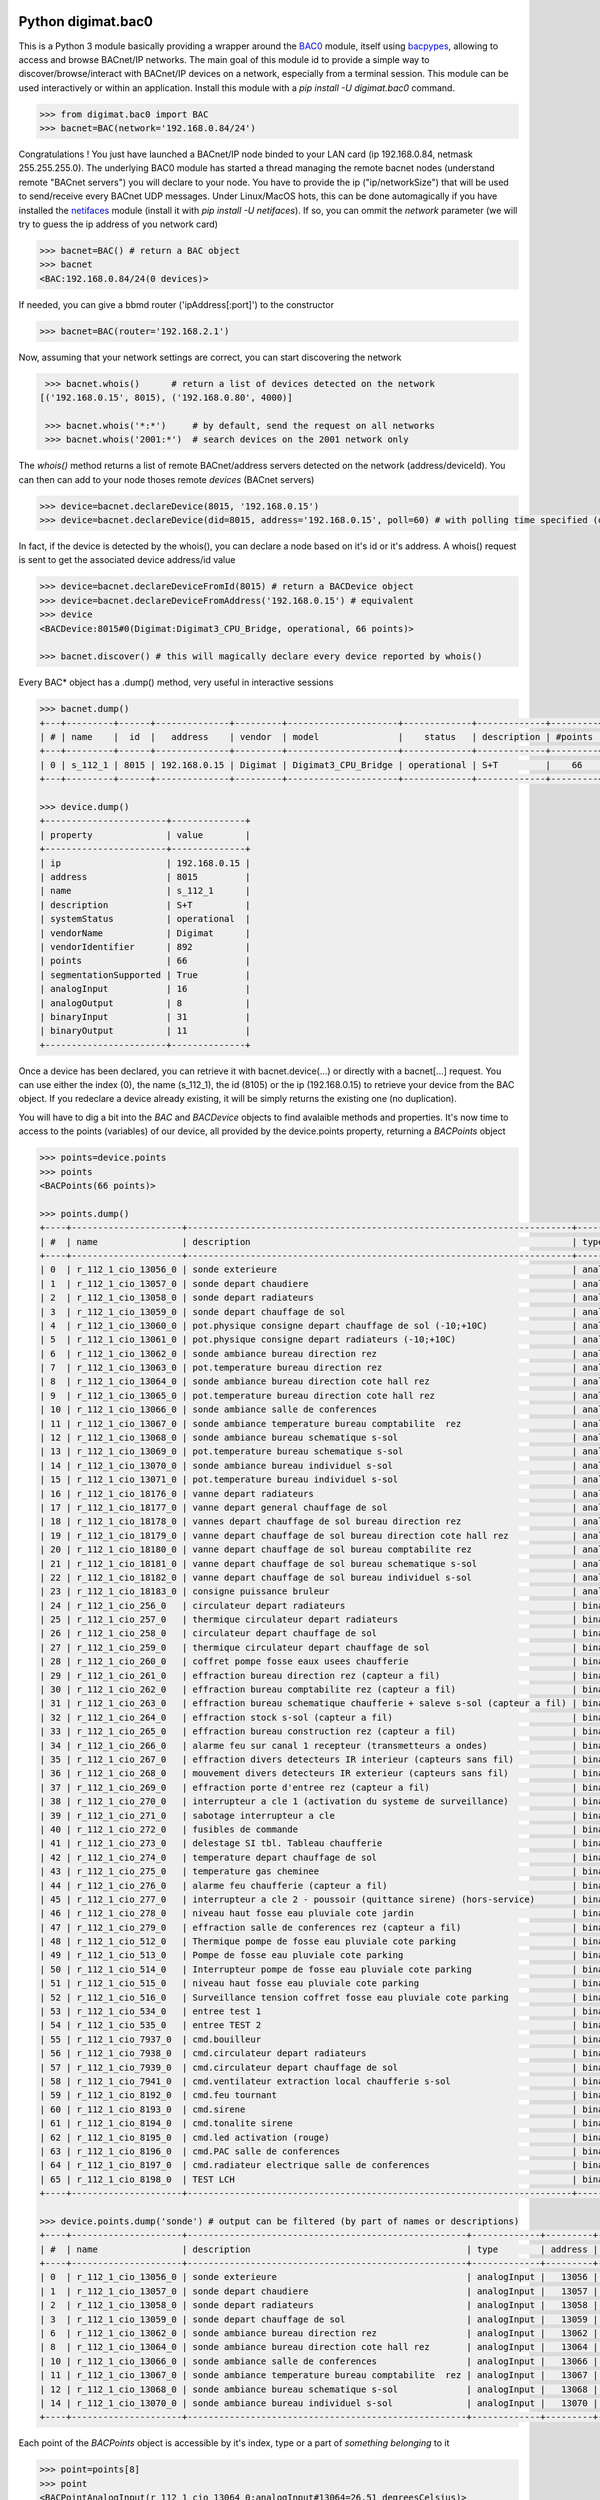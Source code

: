 Python digimat.bac0
===================

This is a Python 3 module basically providing a wrapper around the `BAC0 <https://bac0.readthedocs.io/en/latest/>`_ module, 
itself using `bacpypes <https://github.com/JoelBender/bacpypes>`_, allowing to access and browse BACnet/IP networks. The main goal of this module id to provide
a simple way to discover/browse/interact with BACnet/IP devices on a network, especially from a terminal session. This module can be used interactively or within an application. Install this module with a *pip install -U digimat.bac0* command.

.. code-block:: python

    >>> from digimat.bac0 import BAC
    >>> bacnet=BAC(network='192.168.0.84/24')


Congratulations ! You just have launched a BACnet/IP node binded to your LAN card (ip 192.168.0.84, netmask 255.255.255.0). The underlying BAC0 module has started a thread managing
the remote bacnet nodes (understand remote "BACnet servers") you will declare to your node. You have to provide the ip ("ip/networkSize") that will be used to send/receive 
every BACnet UDP messages. Under Linux/MacOS hots, this can be done automagically if you have installed the `netifaces <https://pypi.org/project/netifaces/>`_ module (install it with *pip install -U netifaces*). If so, you can
ommit the *network* parameter (we will try to guess the ip address of you network card)

.. code-block:: python

    >>> bacnet=BAC() # return a BAC object
    >>> bacnet
    <BAC:192.168.0.84/24(0 devices)>


If needed, you can give a bbmd router ('ipAddress[:port]') to the constructor

.. code-block:: python

    >>> bacnet=BAC(router='192.168.2.1')


Now, assuming that your network settings are correct, you can start discovering the network

.. code-block:: python

    >>> bacnet.whois()      # return a list of devices detected on the network
   [('192.168.0.15', 8015), ('192.168.0.80', 4000)]

    >>> bacnet.whois('*:*')     # by default, send the request on all networks
    >>> bacnet.whois('2001:*')  # search devices on the 2001 network only


The *whois()* method returns a list of remote BACnet/address servers detected on the network (address/deviceId). You can then can add to your node thoses remote *devices* (BACnet servers)

.. code-block:: python

    >>> device=bacnet.declareDevice(8015, '192.168.0.15')
    >>> device=bacnet.declareDevice(did=8015, address='192.168.0.15', poll=60) # with polling time specified (default is to poll it every 15s)


In fact, if the device is detected by the whois(), you can declare a node based on it's id or it's address. A whois() request is sent to
get the associated device address/id value

.. code-block:: python

    >>> device=bacnet.declareDeviceFromId(8015) # return a BACDevice object
    >>> device=bacnet.declareDeviceFromAddress('192.168.0.15') # equivalent
    >>> device
    <BACDevice:8015#0(Digimat:Digimat3_CPU_Bridge, operational, 66 points)>

    >>> bacnet.discover() # this will magically declare every device reported by whois()


Every BAC* object has a .dump() method, very useful in interactive sessions

.. code-block:: python

    >>> bacnet.dump()
    +---+---------+------+--------------+---------+---------------------+-------------+-------------+---------+
    | # | name    |  id  |   address    | vendor  | model               |    status   | description | #points |
    +---+---------+------+--------------+---------+---------------------+-------------+-------------+---------+
    | 0 | s_112_1 | 8015 | 192.168.0.15 | Digimat | Digimat3_CPU_Bridge | operational | S+T         |    66   |
    +---+---------+------+--------------+---------+---------------------+-------------+-------------+---------+

    >>> device.dump()
    +-----------------------+--------------+
    | property              | value        |
    +-----------------------+--------------+
    | ip                    | 192.168.0.15 |
    | address               | 8015         |
    | name                  | s_112_1      |
    | description           | S+T          |
    | systemStatus          | operational  |
    | vendorName            | Digimat      |
    | vendorIdentifier      | 892          |
    | points                | 66           |
    | segmentationSupported | True         |
    | analogInput           | 16           |
    | analogOutput          | 8            |
    | binaryInput           | 31           |
    | binaryOutput          | 11           |
    +-----------------------+--------------+


Once a device has been declared, you can retrieve it with bacnet.device(...) or directly with a bacnet[...] request. You can use either the index (0), the name (s_112_1), the id (8105) or the ip (192.168.0.15) 
to retrieve your device from the BAC object. If you redeclare a device already existing, it will be simply returns the existing one (no duplication).

You will have to dig a bit into the *BAC* and *BACDevice* objects to find avalaible methods and properties. It's now time to access to the points (variables) of our device, all provided
by the device.points property, returning a *BACPoints* object

.. code-block:: python

    >>> points=device.points
    >>> points
    <BACPoints(66 points)>

    >>> points.dump()
    +----+---------------------+-------------------------------------------------------------------------+--------------+---------+--------------------+----------+------+-------+-------+------+
    | #  | name                | description                                                             | type         | address |              value | state    | unit |  COV  |  OoS  | PRI  |
    +----+---------------------+-------------------------------------------------------------------------+--------------+---------+--------------------+----------+------+-------+-------+------+
    | 0  | r_112_1_cio_13056_0 | sonde exterieure                                                        | analogInput  |   13056 |  31.57793617248535 | 31.58    | C    | False | False | None |
    | 1  | r_112_1_cio_13057_0 | sonde depart chaudiere                                                  | analogInput  |   13057 |  26.29434585571289 | 26.29    | C    | False | False | None |
    | 2  | r_112_1_cio_13058_0 | sonde depart radiateurs                                                 | analogInput  |   13058 | 31.489280700683594 | 31.49    | C    | False | False | None |
    | 3  | r_112_1_cio_13059_0 | sonde depart chauffage de sol                                           | analogInput  |   13059 | 27.392995834350586 | 27.39    | C    | False | False | None |
    | 4  | r_112_1_cio_13060_0 | pot.physique consigne depart chauffage de sol (-10;+10C)                | analogInput  |   13060 |  4.917219638824463 | 4.92     | C    | False | False | None |
    | 5  | r_112_1_cio_13061_0 | pot.physique consigne depart radiateurs (-10;+10C)                      | analogInput  |   13061 |  2.920119047164917 | 2.92     | C    | False | False | None |
    | 6  | r_112_1_cio_13062_0 | sonde ambiance bureau direction rez                                     | analogInput  |   13062 |  26.65079689025879 | 26.65    | C    | False | False | None |
    | 7  | r_112_1_cio_13063_0 | pot.temperature bureau direction rez                                    | analogInput  |   13063 | 21.572412490844727 | 21.57    | C    | False | False | None |
    | 8  | r_112_1_cio_13064_0 | sonde ambiance bureau direction cote hall rez                           | analogInput  |   13064 | 26.797283172607422 | 26.80    | C    | False | False | None |
    | 9  | r_112_1_cio_13065_0 | pot.temperature bureau direction cote hall rez                          | analogInput  |   13065 |  21.72866439819336 | 21.73    | C    | False | False | None |
    | 10 | r_112_1_cio_13066_0 | sonde ambiance salle de conferences                                     | analogInput  |   13066 | 28.223087310791016 | 28.22    | C    | False | False | None |
    | 11 | r_112_1_cio_13067_0 | sonde ambiance temperature bureau comptabilite  rez                     | analogInput  |   13067 | 26.503700256347656 | 26.50    | C    | False | False | None |
    | 12 | r_112_1_cio_13068_0 | sonde ambiance bureau schematique s-sol                                 | analogInput  |   13068 | 24.297245025634766 | 24.30    | C    | False | False | None |
    | 13 | r_112_1_cio_13069_0 | pot.temperature bureau schematique s-sol                                | analogInput  |   13069 |               21.0 | 21.00    | C    | False | False | None |
    | 14 | r_112_1_cio_13070_0 | sonde ambiance bureau individuel s-sol                                  | analogInput  |   13070 | 25.986724853515625 | 25.99    | C    | False | False | None |
    | 15 | r_112_1_cio_13071_0 | pot.temperature bureau individuel s-sol                                 | analogInput  |   13071 |   20.4005184173584 | 20.40    | C    | False | False | None |
    | 16 | r_112_1_cio_18176_0 | vanne depart radiateurs                                                 | analogOutput |   18176 |                0.0 | 0.00     | %    | False | False |  16  |
    | 17 | r_112_1_cio_18177_0 | vanne depart general chauffage de sol                                   | analogOutput |   18177 |                0.0 | 0.00     | %    | False | False |  16  |
    | 18 | r_112_1_cio_18178_0 | vannes depart chauffage de sol bureau direction rez                     | analogOutput |   18178 |                0.0 | 0.00     | %    | False | False |  16  |
    | 19 | r_112_1_cio_18179_0 | vanne depart chauffage de sol bureau direction cote hall rez            | analogOutput |   18179 |                0.0 | 0.00     | %    | False | False |  16  |
    | 20 | r_112_1_cio_18180_0 | vanne depart chauffage de sol bureau comptabilite rez                   | analogOutput |   18180 |                0.0 | 0.00     | %    | False | False |  16  |
    | 21 | r_112_1_cio_18181_0 | vanne depart chauffage de sol bureau schematique s-sol                  | analogOutput |   18181 |                0.0 | 0.00     | %    | False | False |  16  |
    | 22 | r_112_1_cio_18182_0 | vanne depart chauffage de sol bureau individuel s-sol                   | analogOutput |   18182 |                0.0 | 0.00     | %    | False | False |  16  |
    | 23 | r_112_1_cio_18183_0 | consigne puissance bruleur                                              | analogOutput |   18183 | 4.9988555908203125 | 5.00     | %    | False | False |  16  |
    | 24 | r_112_1_cio_256_0   | circulateur depart radiateurs                                           | binaryInput  |     256 |           inactive | arret    | None | False | False | None |
    | 25 | r_112_1_cio_257_0   | thermique circulateur depart radiateurs                                 | binaryInput  |     257 |           inactive | normal   | None | False | False | None |
    | 26 | r_112_1_cio_258_0   | circulateur depart chauffage de sol                                     | binaryInput  |     258 |           inactive | arret    | None | False | False | None |
    | 27 | r_112_1_cio_259_0   | thermique circulateur depart chauffage de sol                           | binaryInput  |     259 |           inactive | normal   | None | False | False | None |
    | 28 | r_112_1_cio_260_0   | coffret pompe fosse eaux usees chaufferie                               | binaryInput  |     260 |           inactive | normal   | None | False | False | None |
    | 29 | r_112_1_cio_261_0   | effraction bureau direction rez (capteur a fil)                         | binaryInput  |     261 |           inactive | hors     | None | False | False | None |
    | 30 | r_112_1_cio_262_0   | effraction bureau comptabilite rez (capteur a fil)                      | binaryInput  |     262 |           inactive | hors     | None | False | False | None |
    | 31 | r_112_1_cio_263_0   | effraction bureau schematique chaufferie + saleve s-sol (capteur a fil) | binaryInput  |     263 |           inactive | hors     | None | False | False | None |
    | 32 | r_112_1_cio_264_0   | effraction stock s-sol (capteur a fil)                                  | binaryInput  |     264 |           inactive | hors     | None | False | False | None |
    | 33 | r_112_1_cio_265_0   | effraction bureau construction rez (capteur a fil)                      | binaryInput  |     265 |           inactive | hors     | None | False | False | None |
    | 34 | r_112_1_cio_266_0   | alarme feu sur canal 1 recepteur (transmetteurs a ondes)                | binaryInput  |     266 |           inactive | normal   | None | False | False | None |
    | 35 | r_112_1_cio_267_0   | effraction divers detecteurs IR interieur (capteurs sans fil)           | binaryInput  |     267 |           inactive | hors     | None | False | False | None |
    | 36 | r_112_1_cio_268_0   | mouvement divers detecteurs IR exterieur (capteurs sans fil)            | binaryInput  |     268 |           inactive | hors     | None | False | False | None |
    | 37 | r_112_1_cio_269_0   | effraction porte d'entree rez (capteur a fil)                           | binaryInput  |     269 |           inactive | hors     | None | False | False | None |
    | 38 | r_112_1_cio_270_0   | interrupteur a cle 1 (activation du systeme de surveillance)            | binaryInput  |     270 |           inactive | hors     | None | False | False | None |
    | 39 | r_112_1_cio_271_0   | sabotage interrupteur a cle                                             | binaryInput  |     271 |           inactive | hors     | None | False | False | None |
    | 40 | r_112_1_cio_272_0   | fusibles de commande                                                    | binaryInput  |     272 |           inactive | en ordre | None | False | False | None |
    | 41 | r_112_1_cio_273_0   | delestage SI tbl. Tableau chaufferie                                    | binaryInput  |     273 |           inactive | hors     | None | False | False | None |
    | 42 | r_112_1_cio_274_0   | temperature depart chauffage de sol                                     | binaryInput  |     274 |           inactive | normale  | None | False | False | None |
    | 43 | r_112_1_cio_275_0   | temperature gas cheminee                                                | binaryInput  |     275 |           inactive | normale  | None | False | False | None |
    | 44 | r_112_1_cio_276_0   | alarme feu chaufferie (capteur a fil)                                   | binaryInput  |     276 |           inactive | normal   | None | False | False | None |
    | 45 | r_112_1_cio_277_0   | interrupteur a cle 2 - poussoir (quittance sirene) (hors-service)       | binaryInput  |     277 |           inactive | hors     | None | False | False | None |
    | 46 | r_112_1_cio_278_0   | niveau haut fosse eau pluviale cote jardin                              | binaryInput  |     278 |           inactive | normal   | None | False | False | None |
    | 47 | r_112_1_cio_279_0   | effraction salle de conferences rez (capteur a fil)                     | binaryInput  |     279 |           inactive | hors     | None | False | False | None |
    | 48 | r_112_1_cio_512_0   | Thermique pompe de fosse eau pluviale cote parking                      | binaryInput  |     512 |           inactive | normal   | None | False | False | None |
    | 49 | r_112_1_cio_513_0   | Pompe de fosse eau pluviale cote parking                                | binaryInput  |     513 |           inactive | arret    | None | False | False | None |
    | 50 | r_112_1_cio_514_0   | Interrupteur pompe de fosse eau pluviale cote parking                   | binaryInput  |     514 |             active | sur auto | None | False | False | None |
    | 51 | r_112_1_cio_515_0   | niveau haut fosse eau pluviale cote parking                             | binaryInput  |     515 |           inactive | normal   | None | False | False | None |
    | 52 | r_112_1_cio_516_0   | Surveillance tension coffret fosse eau pluviale cote parking            | binaryInput  |     516 |           inactive | normal   | None | False | False | None |
    | 53 | r_112_1_cio_534_0   | entree test 1                                                           | binaryInput  |     534 |             active | en       | None | False | False | None |
    | 54 | r_112_1_cio_535_0   | entree TEST 2                                                           | binaryInput  |     535 |             active | en       | None | False | False | None |
    | 55 | r_112_1_cio_7937_0  | cmd.bouilleur                                                           | binaryOutput |    7937 |           inactive | hors     | None | False | False |  16  |
    | 56 | r_112_1_cio_7938_0  | cmd.circulateur depart radiateurs                                       | binaryOutput |    7938 |           inactive | hors     | None | False | False |  16  |
    | 57 | r_112_1_cio_7939_0  | cmd.circulateur depart chauffage de sol                                 | binaryOutput |    7939 |           inactive | hors     | None | False | False |  16  |
    | 58 | r_112_1_cio_7941_0  | cmd.ventilateur extraction local chaufferie s-sol                       | binaryOutput |    7941 |             active | en       | None | False | False |  16  |
    | 59 | r_112_1_cio_8192_0  | cmd.feu tournant                                                        | binaryOutput |    8192 |           inactive | hors     | None | False | False |  16  |
    | 60 | r_112_1_cio_8193_0  | cmd.sirene                                                              | binaryOutput |    8193 |           inactive | hors     | None | False | False |  16  |
    | 61 | r_112_1_cio_8194_0  | cmd.tonalite sirene                                                     | binaryOutput |    8194 |           inactive | hors     | None | False | False |  16  |
    | 62 | r_112_1_cio_8195_0  | cmd.led activation (rouge)                                              | binaryOutput |    8195 |           inactive | hors     | None | False | False |  16  |
    | 63 | r_112_1_cio_8196_0  | cmd.PAC salle de conferences                                            | binaryOutput |    8196 |           inactive | hors     | None | False | False |  16  |
    | 64 | r_112_1_cio_8197_0  | cmd.radiateur electrique salle de conferences                           | binaryOutput |    8197 |           inactive | hors     | None | False | False |  16  |
    | 65 | r_112_1_cio_8198_0  | TEST LCH                                                                | binaryOutput |    8198 |           inactive | hors     | None | False | False |  16  |
    +----+---------------------+-------------------------------------------------------------------------+--------------+---------+--------------------+----------+------+-------+-------+------+

    >>> device.points.dump('sonde') # output can be filtered (by part of names or descriptions)
    +----+---------------------+-----------------------------------------------------+-------------+---------+--------------------+-------+------+-------+-------+------+
    | #  | name                | description                                         | type        | address |              value | state | unit |  COV  |  OoS  | PRI  |
    +----+---------------------+-----------------------------------------------------+-------------+---------+--------------------+-------+------+-------+-------+------+
    | 0  | r_112_1_cio_13056_0 | sonde exterieure                                    | analogInput |   13056 |  31.62188148498535 | 31.62 | C    | False | False | None |
    | 1  | r_112_1_cio_13057_0 | sonde depart chaudiere                              | analogInput |   13057 |  26.29434585571289 | 26.29 | C    | False | False | None |
    | 2  | r_112_1_cio_13058_0 | sonde depart radiateurs                             | analogInput |   13058 | 31.489280700683594 | 31.49 | C    | False | False | None |
    | 3  | r_112_1_cio_13059_0 | sonde depart chauffage de sol                       | analogInput |   13059 | 27.392995834350586 | 27.39 | C    | False | False | None |
    | 6  | r_112_1_cio_13062_0 | sonde ambiance bureau direction rez                 | analogInput |   13062 |  26.64103126525879 | 26.64 | C    | False | False | None |
    | 8  | r_112_1_cio_13064_0 | sonde ambiance bureau direction cote hall rez       | analogInput |   13064 | 26.787517547607422 | 26.79 | C    | False | False | None |
    | 10 | r_112_1_cio_13066_0 | sonde ambiance salle de conferences                 | analogInput |   13066 | 28.232852935791016 | 28.23 | C    | False | False | None |
    | 11 | r_112_1_cio_13067_0 | sonde ambiance temperature bureau comptabilite  rez | analogInput |   13067 | 26.503700256347656 | 26.50 | C    | False | False | None |
    | 12 | r_112_1_cio_13068_0 | sonde ambiance bureau schematique s-sol             | analogInput |   13068 |   24.3167781829834 | 24.32 | C    | False | False | None |
    | 14 | r_112_1_cio_13070_0 | sonde ambiance bureau individuel s-sol              | analogInput |   13070 | 26.016021728515625 | 26.02 | C    | False | False | None |
    +----+---------------------+-----------------------------------------------------+-------------+---------+--------------------+-------+------+-------+-------+------+


Each point of the *BACPoints* object is accessible by it's index, type or a part of *something belonging* to it 

.. code-block:: python

    >>> point=points[8]
    >>> point
    <BACPointAnalogInput(r_112_1_cio_13064_0:analogInput#13064=26.51 degreesCelsius)>

    >>> point.dump()
    +--------------+-----------------------------------------------+
    | property     | value                                         |
    +--------------+-----------------------------------------------+
    | class        | BACPointAnalogInput                           |
    | name         | r_112_1_cio_13064_0                           |
    | description  | sonde ambiance bureau direction cote hall rez |
    | type         | analogInput                                   |
    | address      | 13064                                         |
    | value        | 26.57267189025879                             |
    | state        | 26.57                                         |
    | unit         | degreesCelsius (C)                            |
    | COV          | False                                         |
    | OutOfService | False                                         |
    | index        | 8                                             |
    +--------------+-----------------------------------------------+

    >>> point=device.points.analogInput(13064)
    >>> point=bacnet[8015].points.analogOuput(18181)

    >>> points['sonde hall'] # return the first object matching to this
    <BACPointAnalogInput(r_112_1_cio_13064_0:analogInput#13064=26.55 degreesCelsius)>

    >>> point=point['r_112_1_cio_13064_0']
    >>> point=point['13064']
    >>> point=point['analogInput13064']


Points are exposed through *BACPoint* objects (generic class), derived in BACPointBinaryInput, BACPointBinaryOutput, BACPointAnalogInput, BACPointAnalogOutput, BACPointBinaryValue, BACPointAnalogValue, 
BACPointMultiStateInput, BACPointMultiStateOutput, BACPointMultiStateValue objects, each providing specialized BACPoint extensions. You will have to dig a bit into theses objects to learn what helper they provide. Using
`bpython <https://bpython-interpreter.org/>`_ interactive interpreter with it's autocompletion feature is a very convenient way to discover thoses object (with the actual lack of documentation)

.. code-block:: python

    >>> point.
    ┌───────────────────────────────────────────────────────────────────────────────────────────────────────────────────────────────────────────────────────────────────────────────────────────────┐
    │ activePriority               address                      bacnetProperty               bacnetproperties             celciusToFahrenheit          cov                                          │
    │ covCancel                    description                  digDecimals                  digUnit                      digUnitStr                   dump                                         │
    │ fahrenheitToCelcius          index                        isAnalog                     isBinary                     isCOV                        isMultiState                                 │
    │ isOutOfService               isWritable                   label                        match                        name                         onInit                                       │
    │ poll                         pollStop                     priority                     properties                   read                         refresh                                      │
    │ reloadBacnetProperties       state                        toCelcius                    type                         unit                         unitNumber                                   │
    │ value                                                                                                                                                                                         │
    └───────────────────────────────────────────────────────────────────────────────────────────────────────────────────────────────────────────────────────────────────────────────────────────────┘

    >>> point.value
    26.699626922607422
    >>> point.unit
    'degreesCelsius'

    >>> point.value=12.0 # if a point is writable, this will change it's value
    >>> point.write(12.0, priority=8)
    >>> point.write(12.0, prop='presentValue', priority=8)

    # for binary values
    >>> point.on()
    >>> point.off()
    >>> point.toggle()
    >>> point.isOn()
    >>> point.isOff()
    >>> point.label
    >>> point.labels

    # for multiState values
    >>> point.state
    >>> point.label
    >>> point.labels


A device automatically refresh it's points every 15s (the device's polling time could be specified at object creation/declaration). You can stop this with device.pollStop() or adjust the polling period with device.poll(60). This is the device polling global setting. Every point may also be polled individually with point.poll(10) and point.pollStop(). Of course you may wish to set an individual poll for each point of the device with deice.points.poll(60). But a global device.poll() is a more efficient way to do it.
Refresh may also be done throug COV (Change Of Value) mechanism. By default, COV is not enabled on a device. You can enable COV subscriptions on a point with point.cov(), and disable it with point.covCancel(). This can also be done on each points with device.points.cov(). By default, the COV timeout is set to 300s. The poll and/or COV mechanism ensure the autorefresh of the points values. If needed, a point can be refreshed manually with point.refresh(). As suspected, the device.refresh() or device.points.refresh() does this globally.

If a *BACPoint* object doesn't expose something that would be useful, either ask it (we will try to add this support) or use the underlying ._bac0point object which is the BAC0's `Point object <https://bac0.readthedocs.io/en/latest/BAC0.core.devices.html#BAC0.core.devices.Points.Point>`_ associated to this point.
If a *BACDevice* object doesn't expose something that would be useful, you can use the underlying ._bac0device BAC0 `device object <https://github.com/ChristianTremblay/BAC0/blob/master/BAC0/core/devices/Device.py>`_.
If the *BAC* object doesn't expose something that would be useful, you can use the underlying ._bac0 BAC0 `application object <https://github.com/ChristianTremblay/BAC0/blob/master/BAC0/scripts/Lite.py>`_.


Integrated Node
===============

The module provide a simple BACnet browser application you can start with "python -i -m digimat.bac0 [--ip "192.168.0.84/24"] [--router x.x.x.x] [--debug]". This will launch the following application

.. code-block:: python

    parser=argparse.ArgumentParser(description='BACnet/IP browser')
    parser.add_argument('--router', dest='router', type=str, help='BBMD router address')
    parser.add_argument('--network', dest='network', type=str, help='optional ip/netsize of the BACnet/IP interface')
    parser.add_argument('--debug', dest='debug', action='store_true', help='enable debug/verbose mode')
    args=parser.parse_args()

    bacnet=BAC(network=args.network, router=args.router)
    if args.debug:
        bacnet.BAC0LogDebug()

    if bacnet.discover():
        bacnet.dump()


When launched interactively (-i), you'll have a working *bacnet* variable (a BAC object) ready to be used in just one command line.


Todo
====

We will try to add objects and methods docstring as soon as possible to help the use of theses objects. Please let us know (fhess@st-sa.ch) is this is useful for someone (for us it is).
